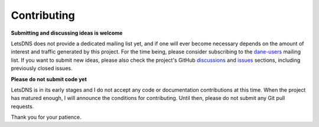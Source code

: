 Contributing
============

**Submitting and discussing ideas is welcome**

LetsDNS does not provide a dedicated mailing list yet, and if one will ever become necessary depends on the amount of
interest and traffic generated by this project. For the time being, please consider subscribing to the `dane-users`_
mailing list. If you want to submit new ideas, please also check the project's GitHub `discussions`_ and `issues`_
sections, including previously closed issues.

.. _dane-users: https://mail.sys4.de/mailman/listinfo/dane-users
.. _discussions: https://github.com/LetsDNS/letsdns/discussions
.. _issues: https://github.com/LetsDNS/letsdns/issues

**Please do not submit code yet**

LetsDNS is in its early stages and I do not accept any code or documentation contributions at this time. When the
project has matured enough, I will announce the conditions for contributing. Until then, please do not submit any Git
pull requests.

Thank you for your patience.
